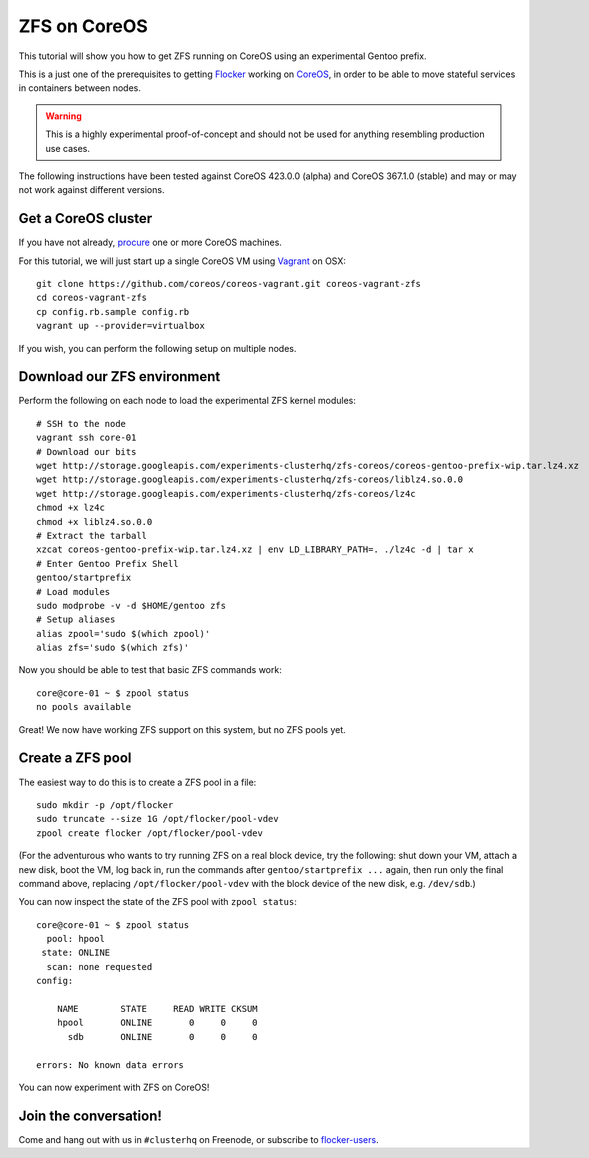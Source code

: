 =============
ZFS on CoreOS
=============

This tutorial will show you how to get ZFS running on CoreOS using an experimental Gentoo prefix.

This is a just one of the prerequisites to getting Flocker_ working on CoreOS_, in order to be able to move stateful services in containers between nodes.

.. warning::

    This is a highly experimental proof-of-concept and should not be used for anything resembling production use cases.

The following instructions have been tested against CoreOS 423.0.0 (alpha) and CoreOS 367.1.0 (stable) and may or may not work against different versions.

Get a CoreOS cluster
====================

If you have not already, procure_ one or more CoreOS machines.

For this tutorial, we will just start up a single CoreOS VM using Vagrant_ on OSX::

    git clone https://github.com/coreos/coreos-vagrant.git coreos-vagrant-zfs
    cd coreos-vagrant-zfs
    cp config.rb.sample config.rb
    vagrant up --provider=virtualbox

If you wish, you can perform the following setup on multiple nodes.

Download our ZFS environment
============================

Perform the following on each node to load the experimental ZFS kernel modules::

    # SSH to the node
    vagrant ssh core-01
    # Download our bits
    wget http://storage.googleapis.com/experiments-clusterhq/zfs-coreos/coreos-gentoo-prefix-wip.tar.lz4.xz
    wget http://storage.googleapis.com/experiments-clusterhq/zfs-coreos/liblz4.so.0.0
    wget http://storage.googleapis.com/experiments-clusterhq/zfs-coreos/lz4c
    chmod +x lz4c
    chmod +x liblz4.so.0.0
    # Extract the tarball
    xzcat coreos-gentoo-prefix-wip.tar.lz4.xz | env LD_LIBRARY_PATH=. ./lz4c -d | tar x
    # Enter Gentoo Prefix Shell
    gentoo/startprefix
    # Load modules
    sudo modprobe -v -d $HOME/gentoo zfs
    # Setup aliases
    alias zpool='sudo $(which zpool)'
    alias zfs='sudo $(which zfs)'

Now you should be able to test that basic ZFS commands work::

    core@core-01 ~ $ zpool status
    no pools available

Great!
We now have working ZFS support on this system, but no ZFS pools yet.

Create a ZFS pool
=================

The easiest way to do this is to create a ZFS pool in a file::

    sudo mkdir -p /opt/flocker
    sudo truncate --size 1G /opt/flocker/pool-vdev
    zpool create flocker /opt/flocker/pool-vdev

(For the adventurous who wants to try running ZFS on a real block device, try the following: shut down your VM, attach a new disk, boot the VM, log back in, run the commands after ``gentoo/startprefix ...`` again, then run only the final command above, replacing ``/opt/flocker/pool-vdev`` with the block device of the new disk, e.g. ``/dev/sdb``.)

You can now inspect the state of the ZFS pool with ``zpool status``::

    core@core-01 ~ $ zpool status
      pool: hpool
     state: ONLINE
      scan: none requested
    config:

        NAME        STATE     READ WRITE CKSUM
        hpool       ONLINE       0     0     0
          sdb       ONLINE       0     0     0

    errors: No known data errors

You can now experiment with ZFS on CoreOS!

Join the conversation!
======================

Come and hang out with us in ``#clusterhq`` on Freenode, or subscribe to flocker-users_.

.. _Flocker: https://docs.clusterhq.com/en/0.1.0/introduction.html
.. _CoreOS: https://coreos.com/
.. _procure: https://coreos.com/docs/#running-coreos
.. _Vagrant: https://coreos.com/docs/running-coreos/platforms/vagrant/
.. _flocker-users: https://groups.google.com/forum/#!forum/flocker-users
